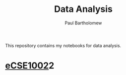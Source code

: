 # -*- mode: org -*-

#+TITLE: Data Analysis
#+AUTHOR: Paul Bartholomew

This repository contains my notebooks for data analysis.

* [[file:eCSE1002/eCSE1002.org][eCSE1002]]2
